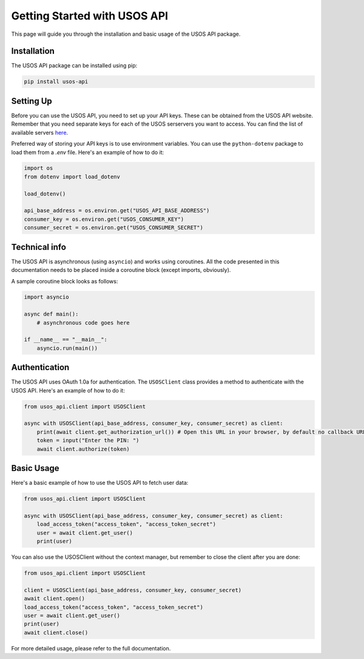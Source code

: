 Getting Started with USOS API
=============================

This page will guide you through the installation and basic usage of the USOS API package.

Installation
------------

The USOS API package can be installed using pip:

.. code-block:: bash

   pip install usos-api

Setting Up
----------

Before you can use the USOS API, you need to set up your API keys. These can be obtained from the USOS API website.
Remember that you need separate keys for each of the USOS serservers you want to access. You can find the list of available servers `here <https://apps.usos.edu.pl/developers/api/definitions/installations/>`_.

Preferred way of storing your API keys is to use environment variables. You can use the ``python-dotenv`` package to load them from a `.env` file. Here's an example of how to do it:

.. code-block:: python

   import os
   from dotenv import load_dotenv

   load_dotenv()

   api_base_address = os.environ.get("USOS_API_BASE_ADDRESS")
   consumer_key = os.environ.get("USOS_CONSUMER_KEY")
   consumer_secret = os.environ.get("USOS_CONSUMER_SECRET")

Technical info
--------------

The USOS API is asynchronous (using ``asyncio``) and works using
coroutines. All the code presented in this documentation needs to be placed
inside a coroutine block (except imports, obviously).

A sample coroutine block looks as follows:

.. code-block:: python

    import asyncio

    async def main():
        # asynchronous code goes here

    if __name__ == "__main__":
        asyncio.run(main())

Authentication
--------------

The USOS API uses OAuth 1.0a for authentication. The ``USOSClient`` class provides a method to authenticate with the USOS API. Here's an example of how to do it:

.. code-block:: python

   from usos_api.client import USOSClient

   async with USOSClient(api_base_address, consumer_key, consumer_secret) as client:
       print(await client.get_authorization_url()) # Open this URL in your browser, by default no callback URL is needed and you can just copy the PIN from the page you are redirected to
       token = input("Enter the PIN: ")
       await client.authorize(token)

Basic Usage
-----------

Here's a basic example of how to use the USOS API to fetch user data:

.. code-block:: python

   from usos_api.client import USOSClient

   async with USOSClient(api_base_address, consumer_key, consumer_secret) as client:
       load_access_token("access_token", "access_token_secret")
       user = await client.get_user()
       print(user)


You can also use the USOSClient without the context manager, but remember to close the client after you are done:

.. code-block:: python

   from usos_api.client import USOSClient

   client = USOSClient(api_base_address, consumer_key, consumer_secret)
   await client.open()
   load_access_token("access_token", "access_token_secret")
   user = await client.get_user()
   print(user)
   await client.close()


For more detailed usage, please refer to the full documentation.